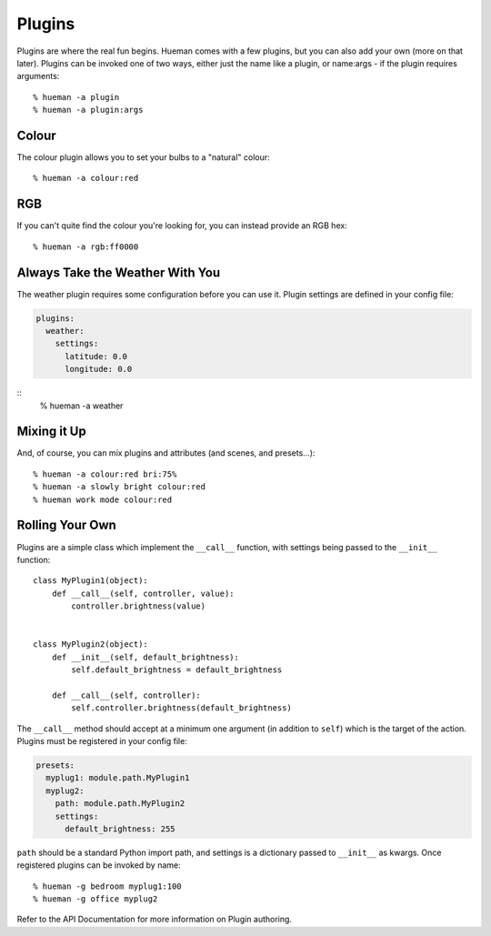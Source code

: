 Plugins
=======

Plugins are where the real fun begins. Hueman comes with a few plugins, but you can also add your own (more on that later). Plugins can be invoked one of two ways, either just the name like a plugin, or name:args - if the plugin requires arguments::

    % hueman -a plugin
    % hueman -a plugin:args


Colour
------

The colour plugin allows you to set your bulbs to a "natural" colour::

    % hueman -a colour:red

RGB
---

If you can't quite find the colour you're looking for, you can instead provide an RGB hex::

    % hueman -a rgb:ff0000

Always Take the Weather With You
--------------------------------

The weather plugin requires some configuration before you can use it. Plugin settings are defined in your config file:

..  code-block:: yaml

    plugins:
      weather:
        settings:
          latitude: 0.0
          longitude: 0.0

::
    % hueman -a weather

Mixing it Up
------------

And, of course, you can mix plugins and attributes (and scenes, and presets...)::

    % hueman -a colour:red bri:75%
    % hueman -a slowly bright colour:red
    % hueman work mode colour:red

Rolling Your Own
----------------

Plugins are a simple class which implement the ``__call__`` function, with settings being passed to the ``__init__`` function::

    class MyPlugin1(object):
        def __call__(self, controller, value):
            controller.brightness(value)


    class MyPlugin2(object):
        def __init__(self, default_brightness):
            self.default_brightness = default_brightness

        def __call__(self, controller):
            self.controller.brightness(default_brightness)

The ``__call__`` method should accept at a minimum one argument (in addition to ``self``) which is the target of the action. Plugins must be registered in your config file:

..  code-block:: yaml

    presets:
      myplug1: module.path.MyPlugin1
      myplug2:
        path: module.path.MyPlugin2
        settings:
          default_brightness: 255

``path`` should be a standard Python import path, and settings is a dictionary passed to ``__init__`` as kwargs. Once registered plugins can be invoked by name::

    % hueman -g bedroom myplug1:100
    % hueman -g office myplug2

Refer to the API Documentation for more information on Plugin authoring.
